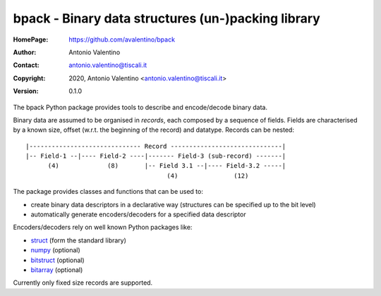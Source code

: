 bpack - Binary data structures (un-)packing library
===================================================

:HomePage:  https://github.com/avalentino/bpack
:Author:    Antonio Valentino
:Contact:   antonio.valentino@tiscali.it
:Copyright: 2020, Antonio Valentino <antonio.valentino@tiscali.it>
:Version:   0.1.0

The bpack Python package provides tools to describe and encode/decode
binary data.

Binary data are assumed to be organised in *records*, each composed by a
sequence of fields. Fields are characterised by a known size, offset
(w.r.t. the beginning of the record) and datatype. Records can be nested::

  |------------------------------ Record ------------------------------|
  |-- Field-1 --|---- Field-2 ----|------- Field-3 (sub-record) -------|
        (4)             (8)       |-- Field 3.1 --|---- Field-3.2 -----|
                                        (4)               (12)

The package provides classes and functions that can be used to:

* create binary data descriptors in a declarative way (structures can
  be specified up to the bit level)
* automatically generate encoders/decoders for a specified data descriptor

Encoders/decoders rely on well known Python packages like:

* struct_ (form the standard library)
* numpy_ (optional)
* bitstruct_ (optional)
* bitarray_ (optional)

Currently only fixed size records are supported.

.. _struct: https://docs.python.org/3/library/struct.html
.. _numpy: https://numpy.org
.. _bitstruct: https://github.com/eerimoq/bitstruct
.. _bitarray: https://github.com/ilanschnell/bitarray
